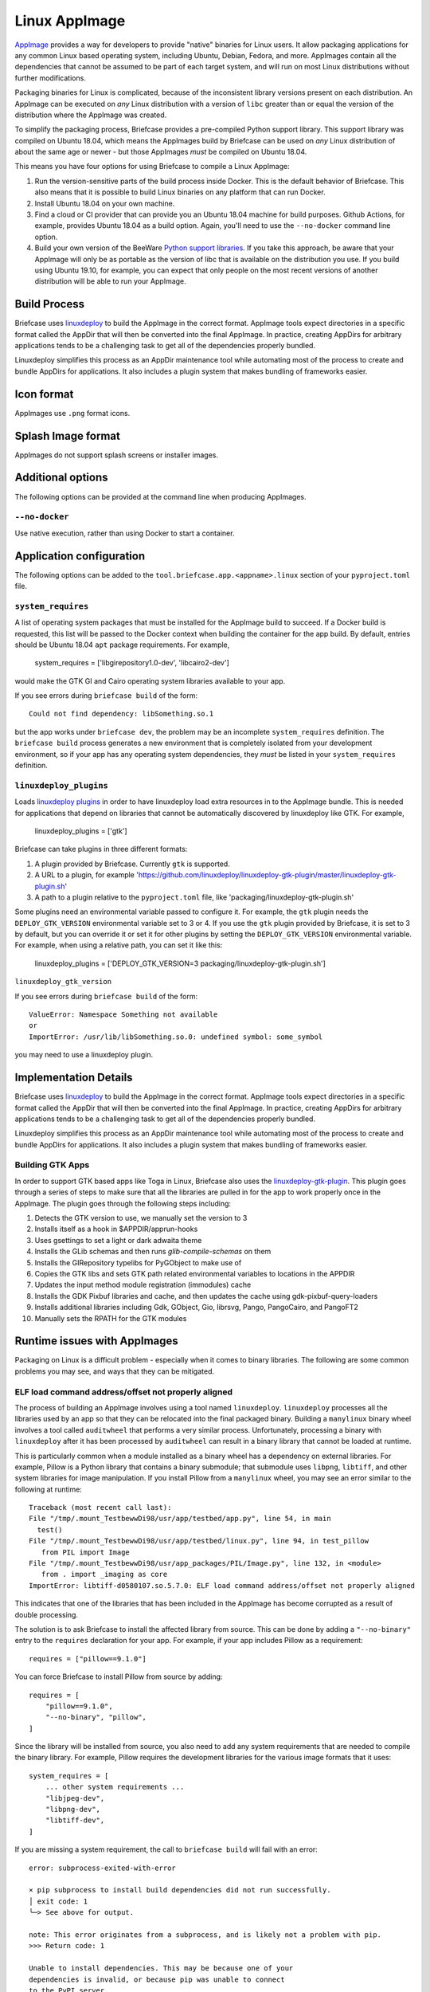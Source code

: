 ==============
Linux AppImage
==============

`AppImage <https://appimage.org>`__ provides a way for developers to provide
"native" binaries for Linux users. It allow packaging applications for any
common Linux based operating system, including Ubuntu, Debian, Fedora, and
more. AppImages contain all the dependencies that cannot be assumed to
be part of each target system, and will run on most Linux distributions
without further modifications.

Packaging binaries for Linux is complicated, because of the inconsistent
library versions present on each distribution. An AppImage can be executed on
*any* Linux distribution with a version of ``libc`` greater than or equal the
version of the distribution where the AppImage was created.

To simplify the packaging process, Briefcase provides a pre-compiled Python
support library. This support library was compiled on Ubuntu 18.04, which means
the AppImages build by Briefcase can be used on *any* Linux distribution of
about the same age or newer - but those AppImages *must* be compiled on Ubuntu
18.04.

This means you have four options for using Briefcase to compile a Linux
AppImage:

1. Run the version-sensitive parts of the build process inside Docker. This is
   the default behavior of Briefcase. This also means that it is possible to
   build Linux binaries on any platform that can run Docker.

2. Install Ubuntu 18.04 on your own machine.

3. Find a cloud or CI provider that can provide you an Ubuntu 18.04
   machine for build purposes. Github Actions, for example, provides Ubuntu
   18.04 as a build option. Again, you'll need to use the ``--no-docker``
   command line option.

4. Build your own version of the BeeWare `Python support libraries
   <https://github.com/beeware/Python-Linux-support>`__. If you take this
   approach, be aware that your AppImage will only be as portable as the
   version of libc that is available on the distribution you use. If you build
   using Ubuntu 19.10, for example, you can expect that only people on the most
   recent versions of another distribution will be able to run your AppImage.

Build Process
=============

Briefcase uses `linuxdeploy <https://github.com/linuxdeploy/linuxdeploy>`__ to
build the AppImage in the correct format. AppImage tools expect directories in
a specific format called the AppDir that will then be converted into the final
AppImage. In practice, creating AppDirs for arbitrary applications tends to be
a challenging task to get all of the dependencies properly bundled.

Linuxdeploy simplifies this process as an AppDir maintenance tool while
automating most of the process to create and bundle AppDirs for applications.
It also includes a plugin system that makes bundling of frameworks easier.

Icon format
===========

AppImages use ``.png`` format icons.

Splash Image format
===================

AppImages do not support splash screens or installer images.

Additional options
==================

The following options can be provided at the command line when producing
AppImages.

``--no-docker``
~~~~~~~~~~~~~~~

Use native execution, rather than using Docker to start a container.

Application configuration
=========================

The following options can be added to the
``tool.briefcase.app.<appname>.linux`` section of your ``pyproject.toml``
file.

``system_requires``
~~~~~~~~~~~~~~~~~~~

A list of operating system packages that must be installed for the AppImage
build to succeed. If a Docker build is requested, this list will be passed to
the Docker context when building the container for the app build. By default,
entries should be Ubuntu 18.04 ``apt`` package requirements. For example,

    system_requires = ['libgirepository1.0-dev', 'libcairo2-dev']

would make the GTK GI and Cairo operating system libraries available to your
app.

If you see errors during ``briefcase build`` of the form::

    Could not find dependency: libSomething.so.1

but the app works under ``briefcase dev``, the problem may be an incomplete
``system_requires`` definition. The ``briefcase build`` process generates
a new environment that is completely isolated from your development
environment, so if your app has any operating system dependencies, they
*must* be listed in your ``system_requires`` definition.

``linuxdeploy_plugins``
~~~~~~~~~~~~~~~~~~~~~~~

Loads
`linuxdeploy plugins
<https://docs.appimage.org/packaging-guide/from-source/linuxdeploy-user-guide.html#plugin-system>`__
in order to have linuxdeploy load extra resources in to the AppImage bundle.
This is needed for applications that depend on libraries that cannot be
automatically discovered by linuxdeploy like GTK. For example,

    linuxdeploy_plugins = ['gtk']

Briefcase can take plugins in three different formats:

1. A plugin provided by Briefcase. Currently ``gtk`` is supported.
2. A URL to a plugin, for example
   'https://github.com/linuxdeploy/linuxdeploy-gtk-plugin/master/linuxdeploy-gtk-plugin.sh'
3. A path to a plugin relative to the ``pyproject.toml`` file, like
   'packaging/linuxdeploy-gtk-plugin.sh'

Some plugins need an environmental variable passed to configure it. For
example, the ``gtk`` plugin needs the ``DEPLOY_GTK_VERSION`` environmental
variable set to 3 or 4. If you use the ``gtk`` plugin provided by Briefcase,
it is set to 3 by default, but you can override it or set it for other plugins
by setting the ``DEPLOY_GTK_VERSION`` environmental variable. For example,
when using a relative path, you can set it like this:

    linuxdeploy_plugins = ['DEPLOY_GTK_VERSION=3 packaging/linuxdeploy-gtk-plugin.sh']

``linuxdeploy_gtk_version``

If you see errors during ``briefcase build`` of the form::

    ValueError: Namespace Something not available
    or
    ImportError: /usr/lib/libSomething.so.0: undefined symbol: some_symbol

you may need to use a linuxdeploy plugin.


Implementation Details
======================

Briefcase uses `linuxdeploy <https://github.com/linuxdeploy/linuxdeploy>`__ to
build the AppImage in the correct format. AppImage tools expect directories in
a specific format called the AppDir that will then be converted into the final
AppImage. In practice, creating AppDirs for arbitrary applications tends to be
a challenging task to get all of the dependencies properly bundled.

Linuxdeploy simplifies this process as an AppDir maintenance tool while
automating most of the process to create and bundle AppDirs for applications.
It also includes a plugin system that makes bundling of frameworks easier.

Building GTK Apps
~~~~~~~~~~~~~~~~~

In order to support GTK based apps like Toga in Linux, Briefcase also uses the
`linuxdeploy-gtk-plugin
<https://github.com/linuxdeploy/linuxdeploy-gtk-plugin>`__.
This plugin goes through a series of steps to make sure that all the libraries
are pulled in for the app to work properly once in the AppImage. The plugin
goes through the following steps including:

1.  Detects the GTK version to use, we manually set the version to 3
2.  Installs itself as a hook in $APPDIR/apprun-hooks
3.  Uses gsettings to set a light or dark adwaita theme
4.  Installs the GLib schemas and then runs `glib-compile-schemas` on them
5.  Installs the GIRepository typelibs for PyGObject to make use of
6.  Copies the GTK libs and sets GTK path related environmental variables to
    locations in the APPDIR
7.  Updates the input method module registration (immodules) cache
8.  Installs the GDK Pixbuf libraries and cache, and then updates the cache
    using gdk-pixbuf-query-loaders
9.  Installs additional libraries including Gdk, GObject, Gio, librsvg, Pango,
    PangoCairo, and PangoFT2
10. Manually sets the RPATH for the GTK modules

Runtime issues with AppImages
=============================

Packaging on Linux is a difficult problem - especially when it comes to binary
libraries. The following are some common problems you may see, and ways that
they can be mitigated.

ELF load command address/offset not properly aligned
~~~~~~~~~~~~~~~~~~~~~~~~~~~~~~~~~~~~~~~~~~~~~~~~~~~~

The process of building an AppImage involves using a tool named ``linuxdeploy``.
``linuxdeploy`` processes all the libraries used by an app so that they can be
relocated into the final packaged binary. Building a ``manylinux`` binary wheel
involves a tool called ``auditwheel`` that performs a very similar process.
Unfortunately, processing a binary with ``linuxdeploy`` after it has been
processed by ``auditwheel`` can result in a binary library that cannot be loaded
at runtime.

This is particularly common when a module installed as a binary wheel has a
dependency on external libraries. For example, Pillow is a Python library that
contains a binary submodule; that submodule uses ``libpng``, ``libtiff``, and
other system libraries for image manipulation. If you install Pillow from a
``manylinux`` wheel, you may see an error similar to the following at runtime::

    Traceback (most recent call last):
    File "/tmp/.mount_TestbewwDi98/usr/app/testbed/app.py", line 54, in main
      test()
    File "/tmp/.mount_TestbewwDi98/usr/app/testbed/linux.py", line 94, in test_pillow
       from PIL import Image
    File "/tmp/.mount_TestbewwDi98/usr/app_packages/PIL/Image.py", line 132, in <module>
       from . import _imaging as core
    ImportError: libtiff-d0580107.so.5.7.0: ELF load command address/offset not properly aligned

This indicates that one of the libraries that has been included in the AppImage
has become corrupted as a result of double processing.

The solution is to ask Briefcase to install the affected library from source.
This can be done by adding a ``"--no-binary"`` entry to the ``requires``
declaration for your app. For example, if your app includes Pillow as a
requirement::

    requires = ["pillow==9.1.0"]

You can force Briefcase to install Pillow from source by adding::

    requires = [
        "pillow==9.1.0",
        "--no-binary", "pillow",
    ]

Since the library will be installed from source, you also need to add any system
requirements that are needed to compile the binary library. For example, Pillow
requires the development libraries for the various image formats that it uses::

    system_requires = [
        ... other system requirements ...
        "libjpeg-dev",
        "libpng-dev",
        "libtiff-dev",
    ]

If you are missing a system requirement, the call to ``briefcase build`` will
fail with an error::

     error: subprocess-exited-with-error

     × pip subprocess to install build dependencies did not run successfully.
     │ exit code: 1
     ╰─> See above for output.

     note: This error originates from a subprocess, and is likely not a problem with pip.
     >>> Return code: 1

     Unable to install dependencies. This may be because one of your
     dependencies is invalid, or because pip was unable to connect
     to the PyPI server.

You must add a separate ``--no-binary`` option for every binary library you want
to install from source. For example, if your app also includes the
``cryptography`` library, and you want to install that library from source, you
would add::

    requires = [
        "pillow==9.1.0",
        "cryptography==37.0.2",
        "--no-binary", "pillow",
        "--no-binary", "cryptography",
    ]

If you want to force *all* packages to be installed from source, you can add a
single ``:all`` declaration::

    requires = [
        "pillow==9.1.0",
        "cryptography==37.0.2",
        "--no-binary", ":all:",
    ]

The ``--no-binary`` declaration doesn't need to be added to the same
``requires`` declaration that defines the requirement. For example, if you have
a library that is used on all platforms, the declaration will probably be in the
top-level ``requires``, not the platform-specific ``requires``. If you add
``--no-binary`` in the top-level requires, the use of a binary wheel would be
prevented on *all* platforms. To avoid this, you can add the requirement in the
top-level requires, but add the ``--no-binary`` declaration to the
linux-specific requirements::

    [tool.briefcase.app.helloworld]
    formal_name = "Hello World"
    ...
    requires = [
        "pillow",
    ]

    [tool.briefcase.app.helloworld.linux]
    requires = [
        "--no-binary", "pillow"
    ]
